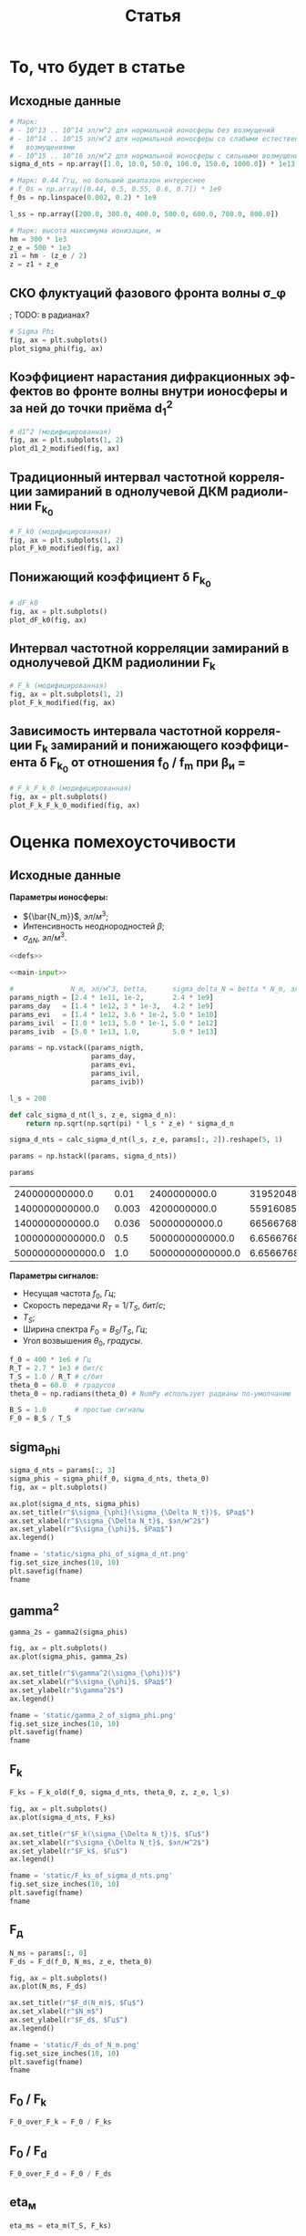 #+title: Статья
#+created: [2022-04-19 Вт 16:14]
#+last_modified: [2022-04-30 Сб 12:18]

#+options: user:nil tex:t
#+language: ru

* Исходники                                                        :noexport:
  :PROPERTIES:
  :CREATED:               [2022-04-20 Ср 09:07]
  :HASH:                  2235269796785454559
  :LAST_MODIFIED:         [2022-04-26 Вт 15:45]
  :header-args:python:    :exports none :results none
  :END:

#+name: defs
#+begin_src python :session
  from math import pi
  from scipy.special import erf, fresnel
  import numpy as np

  import matplotlib.pyplot as plt


  C = 299792458.0


  def sigma_phi(f_0, sigma_d_nt, theta_0):
      return (80.8 * pi / C) * (sigma_d_nt / f_0) * np.sqrt(1.0 / np.cos(theta_0))


  # old
  def d1_2_old(f_0, z, z_e, l_s):
      return (3 * (z ** 2) - 3 * z * z_e + (z_e ** 2)) / \
               (6 * pow(2 * pi * f_0 / C, 2)) * (l_s ** (-4) / 8)


  # modified
  def d1_2_modified(f_0, z, z_e, l_s):
      return (3 * (z ** 2) - 3 * z * z_e + (z_e ** 2)) / \
               (6 * pow(2 * pi * f_0 / C, 2)) * 32 * (l_s ** (-4))


  # old
  def F_k0_old(f_0, sigma_d_nt, theta_0, z, z_e, l_s):
      sqr = np.sqrt(2 + d1_2_old(f_0, z, z_e, l_s))
      s = sigma_phi(f_0, sigma_d_nt, theta_0)

      return f_0 / (s * sqr)


  # modified
  def F_k0_modified(f_0, sigma_d_nt, theta_0, z, z_e, l_s):
      sqr = np.sqrt(2 + d1_2_modified(f_0, z, z_e, l_s))
      s = sigma_phi(f_0, sigma_d_nt, theta_0)

      return f_0 / (s * sqr)


  # new
  def dF_k0(f_0, sigma_d_nt, theta_0):
      s = sigma_phi(f_0, sigma_d_nt, theta_0)
      s2 = s ** 2
      v = 1 - np.exp(-s2) + np.exp(1 - s2)
      lg = np.log(v)

      return np.sqrt(1 - lg)


  # old
  def F_k_old(f_0, sigma_d_nt, theta_0, z, z_e, l_s):
      _F_k0 = F_k0_old(f_0, sigma_d_nt, theta_0, z, z_e, l_s)

      return _F_k0


  # modified
  def F_k_modified(f_0, sigma_d_nt, theta_0, z, z_e, l_s):
      _F_k0 = F_k0_modified(f_0, sigma_d_nt, theta_0, z, z_e, l_s)
      _dF_k0 = dF_k0(f_0, sigma_d_nt, theta_0)

      return _F_k0 * _dF_k0


  def F_d(f_0, N_m, z_e, theta_0):
      return np.sqrt(C * np.power(f_0, 3) / (80.8 * pi * N_m * z_e * (1.0 / np.cos(theta_0))))


  def gamma2(sigma_phi):
      return 1.0 / (np.exp(np.power(sigma_phi, 2)) - 1)


  # Зависит от F_0, F_k, но это тоже функции
  def eta_ch(_F_0, _F_k):
      _v = pi * _F_k / _F_0

      return (1.0 + (1 / 2 * pi ** 2) * np.power(_F_0 / _F_k, 2)) \
               ,* erf(_v) \
               - 1.0 / (pi * np.sqrt(pi)) * (_F_0 / _F_k) \
               ,* (2.0 - np.exp(-np.power(_v, 2)))


  # Зависи от 1 / T_s F_k
  def eta_m(_T_S, _F_K):
      _v = 1.0 / (_T_S * _F_K)
      _t = pi * _T_S * _F_K
      return 1.0 / (2 * pi * pi) * np.power(_v, 2) \
               ,* erf(_t) \
             - 1.0 / (pi * np.sqrt(pi)) * _v * np.exp(-1.0 * _t ** 2)


  # TODO: fix eta_d
  # зависит от F_0, F_d
  def eta_d(_F_0, _F_d):
      _v = (_F_0 / _F_d)
      _C_2 = fresnel(_v)[1]
      return (pi * np.power(_C_2, 2)) / (2.0 * _v)


  # Зависит от h2, gamma2, eta_ч, eta_м, eta_d
  # Либо Зависит от h2, f_0, F_0, T_s, N_m, sigma_delta_nt
  def P_err(_h2s, _gamma2, _eta_ms, _eta_chs, _eta_ds):
      _g = _gamma2
      _g_1 = _g + 1
      _p = lambda _w: (_g_1) / (_w + 2.0 * _g_1) * np.exp(-1.0 * _g * _w / (_w + 2.0 * _g_1))

      W111 = _h2s * _eta_ds * _eta_chs
      W110 = (_h2s * _eta_ds * _eta_chs - _h2s * _eta_ds * _eta_ms) / (1.0 + _h2s * _eta_ds * _eta_ms)
      W011 = W110
      W010 = (_h2s * _eta_ds * _eta_chs - 2 * _h2s * _eta_ds * _eta_ms) / (1.0 + 2.0 * _h2s * _eta_ds * _eta_ms)

      P111 = _p(W111)
      P110 = _p(W110)
      P011 = _p(W011)
      P010 = _p(W010)

      return 0.25 * (P111 + P110 + P011 + P010)


  def plot_sigma_phi(fig, ax):
      fname = r"static/sigma_phi.png"
      theta_0 = np.radians(90.0)

      for s in np.nditer(sigma_d_nts):
          sigma_phis = sigma_phi(f_0s, s * len(f_0s), theta_0)

          ax.plot(f_0s, sigma_phis,
                  label="при $\\sigma_{\\Delta N_t}$ = %s, $Рад$" % s)

      ax.set_title(r"$\sigma_{\phi}(f_0)$, $Рад$")
      ax.set_xlabel(r"$f_0$, $Гц$")
      ax.set_ylabel(r"$\sigma_{\phi}$, $Рад$")
      ax.legend()

      fig.set_size_inches(10, 10)
      plt.savefig(fname)


  def plot_d1_2_modified(fig, ax):
      fname = r"static/d_1-2.png"

      for l_s in np.nditer(l_ss):
          d1_2s_old = d1_2_old(f_0s, z1, z_e, l_s)
          d1_2s_modified = d1_2_modified(f_0s, z1, z_e, l_s)

          ax[0].plot(f_0s, d1_2s_old, label="при $l_s$ = %s, $м$" % l_s)
          ax[1].plot(f_0s, d1_2s_modified, label="мод., при $l_s$ = %s, $м$" % l_s)

      for axes in ax:
          axes.set_title(r"$d_1^2(f_0)$")
          axes.set_xlabel(r"$f_0$, $Гц$")
          axes.set_ylabel(r"$l_s$, $м$")
          axes.legend()

      fig.set_size_inches(25, 10)
      plt.savefig(fname)


  def plot_F_k0_modified(fig, ax):
      fname = r"static/F_k_0.png"
      theta_0 = np.radians(90.0)

      # TODO:
      l_s = 380
      for s in np.nditer(sigma_d_nts):
          F_k0s_old = F_k0_old(f_0s, s, theta_0, z, z_e, l_s)
          F_k0s_modified = F_k0_modified(f_0s, s, theta_0, z, z_e, l_s)

          ax[0].plot(f_0s, F_k0s_old,
                  label="при $\\sigma_{\\Delta N_t}$ = %s, $Рад$" % s)
          ax[1].plot(f_0s, F_k0s_modified,
                  label="мод., при $\\sigma_{\\Delta N_t}$ = %s, $Рад$" % s)

      for axes in ax:
          axes.set_title(r"$F_{k_0}(f_0)$, $Гц$")
          axes.set_xlabel(r"$f_0$, $Гц$")
          axes.set_ylabel(r"$F_{k_0}$, $Гц$")
          axes.legend()

      fig.set_size_inches(25, 10)
      plt.savefig(fname)


  def plot_dF_k0(fig, ax):
      fname = r"static/delta_F_k_0.png"
      theta_0 = np.radians(90.0)

      # TODO
      for s in np.nditer(sigma_d_nts):
          dF_k0s = dF_k0(f_0s, s, theta_0)

          ax.plot(f_0s, dF_k0s,
                  label="при $\\sigma_{\\Delta N_t}$ = %s, $Рад$" % s)

      ax.set_title(r"$\delta F_{k_0}(f_0)$, $Гц$")
      ax.set_xlabel(r"$f_0$, $Гц$")
      ax.set_ylabel(r"$\delta F_{k_0}$, $Гц$")
      ax.legend()

      fig.set_size_inches(10, 10)
      plt.savefig(fname)


  def plot_F_k_modified(fig, ax):
      fname = r"static/F_k.png"
      theta_0 = np.radians(90.0)

      # TODO:
      l_s = 380
      for s in np.nditer(sigma_d_nts):
          F_ks_old = F_k_old(f_0s, s, theta_0, z, z_e, l_s)
          F_ks_modified = F_k_modified(f_0s, s, theta_0, z, z_e, l_s)

          ax[0].plot(f_0s, F_ks_old,
                  label=", при $\\sigma_{\\Delta N_t}$ = %s, $Рад$" % s)
          ax[1].plot(f_0s, F_ks_modified,
                  label="мод., при $\\sigma_{\\Delta N_t}$ = %s, $Рад$" % s)

      for axes in ax:
          axes.set_title(r"$F_k(f_0)$, $Гц$")
          axes.set_xlabel(r"$f_0$, $Гц$")
          axes.set_ylabel(r"$F_k$, $Гц$")
          axes.legend()

      fig.set_size_inches(25, 10)
      plt.savefig(fname)


  def plot_F_k_F_k_0_modified(fig, ax):
      fname = r"static/F_k-F_k_0.png"
      theta_0 = np.radians(90.0)

      f_m = (15 * 1e6)
      f_0s = np.linspace(0.2, 1.0, 20) * f_m
      f_0m = f_0s / f_m

      # TODO:
      l_s = 380
      s = 1e13 # sigma_d_nt

      ax.plot(f_0m, F_k_modified(f_0s, s, theta_0, z, z_e, l_s), label=r"мод. $F_k$")
      ax.plot(f_0m, F_k0_modified(f_0s, s, theta_0, z, z_e, l_s), label=r"мод. $F_{k_0}$")
      ax.plot(f_0m, dF_k0(f_0s, s, theta_0), label=r"$F_{k_0}$")

      ax.set_title(r"$F_k(f_0)$, $F_{k_0}$, $Гц$")
      ax.set_xlabel(r"$f_0 / f_m$, $n$")
      ax.set_ylabel(r"$F_k(f_0)$, $F_{k_0}$, $Гц$")
      ax.legend()

      fig.set_size_inches(10, 10)
      plt.savefig(fname)
#+end_src

; Для тангла скрипта в исходном виде

#+name: main-sceleton
#+begin_src python :tangle yes :noweb tangle :tangle-mode (identity #o755)
  #!/usr/bin/env python

  <<defs>>


  if __name__ == '__main__':
      # plt.rcParams.update({'font.size': 16})

      <<main-input>>

      <<main-1>>

      <<main-2>>

      <<main-3>>

      <<main-4>>

      <<main-5>>

      <<main-6>>

      plt.show()
#+end_src

* То, что будет в статье
  :PROPERTIES:
  :CREATED:               [2022-04-19 Вт 16:44]
  :HASH:                  -369368021447011623
  :LAST_MODIFIED:         [2022-04-20 Ср 14:54]
  :header-args:python:    :noweb yes :exports results :results file graphics :session
  :END:

** Исходные данные
   :PROPERTIES:
   :CREATED:               [2022-04-20 Ср 14:53]
   :HASH:                  -369368021447011623
   :LAST_MODIFIED:         [2022-04-30 Сб 10:33]
   :END:

#+name: main-input
#+begin_src python :exports code :results none
  # Марк:
  # - 10^13 .. 10^14 эл/м^2 для нормальной ионосферы без возмущений
  # - 10^14 .. 10^15 эл/м^2 для нормальной ионосферы со слабыми естественными
  #   возмущениями
  # - 10^15 .. 10^16 эл/м^2 для нормальной ионосферы с сильными возмущениями
  sigma_d_nts = np.array([1.0, 10.0, 50.0, 100.0, 150.0, 1000.0]) * 1e13

  # Марк: 0.44 Ггц, но больший диапазон интереснее
  # f_0s = np.array([0.44, 0.5, 0.55, 0.6, 0.7]) * 1e9
  f_0s = np.linspace(0.002, 0.2) * 1e9

  l_ss = np.array([200.0, 300.0, 400.0, 500.0, 600.0, 700.0, 800.0])

  # Марк: высота максимума ионизации, м
  hm = 300 * 1e3
  z_e = 500 * 1e3
  z1 = hm - (z_e / 2)
  z = z1 + z_e
#+end_src

** СКО флуктуаций фазового фронта волны \sigma_\phi
   :PROPERTIES:
   :CREATED:               [2022-04-20 Ср 14:53]
   :HASH:                  -369368021447011623
   :LAST_MODIFIED:         [2022-04-30 Сб 10:33]
   :END:

; TODO: в радианах?

#+name: main-1
#+begin_src python :file "static/sigma_phi.png"
  # Sigma Phi
  fig, ax = plt.subplots()
  plot_sigma_phi(fig, ax)
#+end_src

#+attr_org: :width 500px
#+RESULTS: main-1
[[file:static/sigma_phi.png]]

** Коэффициент нарастания дифракционных эффектов во фронте волны внутри ионосферы и за ней до точки приёма d_1^2
   :PROPERTIES:
   :CREATED:               [2022-04-20 Ср 14:59]
   :HASH:                  -369368021447011623
   :LAST_MODIFIED:         [2022-04-30 Сб 10:33]
   :END:

#+name: main-2
#+begin_src python :file "static/d_1-2.png"
  # d1^2 (модифицированная)
  fig, ax = plt.subplots(1, 2)
  plot_d1_2_modified(fig, ax)
#+end_src

#+attr_org: :width 500px
#+RESULTS: main-2
[[file:static/d_1-2.png]]

** Традиционный интервал частотной корреляции замираний в однолучевой ДКМ радиолинии F_{k_0}
   :PROPERTIES:
   :CREATED:               [2022-04-20 Ср 15:01]
   :HASH:                  -369368021447011623
   :LAST_MODIFIED:         [2022-04-30 Сб 10:33]
   :END:

#+name: main-3
#+begin_src python :file "static/F_k_0.png"
  # F_k0 (модифицированная)
  fig, ax = plt.subplots(1, 2)
  plot_F_k0_modified(fig, ax)
#+end_src

#+attr_org: :width 500px
#+RESULTS: main-3
[[file:static/F_k_0.png]]

** Понижающий коэффициент \delta F_{k_0}
   :PROPERTIES:
   :CREATED:               [2022-04-20 Ср 15:03]
   :HASH:                  -369368021447011623
   :LAST_MODIFIED:         [2022-04-30 Сб 10:33]
   :END:

#+name: main-4
#+begin_src python :file "static/delta_F_k_0.png"
  # dF_k0
  fig, ax = plt.subplots()
  plot_dF_k0(fig, ax)
#+end_src

#+attr_org: :width 500px
#+RESULTS: main-4
[[file:static/delta_F_k_0.png]]

** Интервал частотной корреляции замираний в однолучевой ДКМ радиолинии F_k
   :PROPERTIES:
   :CREATED:               [2022-04-20 Ср 15:04]
   :HASH:                  -369368021447011623
   :LAST_MODIFIED:         [2022-04-30 Сб 10:33]
   :END:

#+name: main-5
#+begin_src python :file "static/F_k.png"
  # F_k (модифицированная)
  fig, ax = plt.subplots(1, 2)
  plot_F_k_modified(fig, ax)
#+end_src

#+attr_org: :width 500px
#+RESULTS: main-5
[[file:static/F_k.png]]

** Зависимость интервала частотной корреляции F_k замираний и понижающего коэффициента \delta F_{k_0} от отношения f_0 / f_m при \beta_и =
   :PROPERTIES:
   :CREATED:               [2022-04-20 Ср 15:05]
   :HASH:                  -369368021447011623
   :LAST_MODIFIED:         [2022-04-30 Сб 10:33]
   :END:

#+name: main-6
#+begin_src python :file "static/F_k-F_k_0.png"
  # F_k_F_k_0 (модифицированная)
  fig, ax = plt.subplots()
  plot_F_k_F_k_0_modified(fig, ax)
#+end_src

#+attr_org: :width 500px
#+RESULTS: main-6
[[file:static/F_k-F_k_0.png]]

* TODO Какой интеграл Френеля взять               :noexport:ARCHIVE:noexport:
  :PROPERTIES:
  :CREATED:               [2022-04-23 Сб 15:22]
  :HASH:                  1879332544822738790
  :LAST_MODIFIED:         [2022-04-26 Вт 14:28]
  :header-args:python:    :noweb yes :exports results :results file graphics :session session3
  :END:

Интеграл Френеля в книге отличается от того, что предлагает Scipy.

#+begin_src python :results none
  import numpy as np

  from math import pi
  from math import cos, sqrt

  from scipy.special import fresnel
  from scipy.integrate import quad

  import matplotlib.pyplot as plt


  def Fp(x):
      def fp(_x):
          return cos(_x) / sqrt(_x)

      results = []

      for i in x:
          _v = quad(fp, 0.0, i)[0]
          results.append((1.0 / (2.0 * pi)) * _v)

      return np.array(results)


  xs = np.linspace(0.1, 10.0, 1000)

  S, C = fresnel(xs)
  Cp = Fp(xs)
  Cpm = 2.5 * Fp(xs * pi)

  fig, ax = plt.subplots()
  ax.plot(xs, C, label=r"Из Scipy")
  ax.plot(xs, Cp, label=r"Из книги")
  ax.plot(xs, Cpm, label=r"Из книги (модифицированная)")

  plt.xscale("log")
  # plt.yscale("log")
  fig.show()

  FF = np.linspace(0.1, 6.0, 1000)

  eta_d = (pi / (2.0 * FF ** 2)) * np.power(fresnel(FF ** 2)[1] ** 2, 2.0)
  eta_dp = (pi / (2.0 * FF ** 2)) * np.power(Fp(FF ** 2), 2.0)

  fig, ax = plt.subplots()
  ax.plot(FF, eta_d, label=r"Из Scipy")
  ax.plot(FF, eta_dp, label=r"Из книги")
  # ax.plot(FF, eta_d, label=r"Из книги (модифицированная)")

  plt.xscale("log")
  # plt.yscale("log")
  fig.show()
#+end_src

* Оценка помехоусточивости
  :PROPERTIES:
  :CREATED:               [2022-04-20 Ср 15:36]
  :HASH:                  -1661016367120344096
  :LAST_MODIFIED:         [2022-04-21 Чт 18:21]
  :header-args:python:    :noweb yes :exports results :results file graphics :session session2
  :END:

** Исходные данные
   :PROPERTIES:
   :CREATED:               [2022-04-20 Ср 15:36]
   :HASH:                  76833033462439575
   :LAST_MODIFIED:         [2022-04-30 Сб 11:57]
   :END:

*Параметры ионосферы:*

- ${\bar{N_m}}$, $эл/м^3$;
- Интенсивность неоднородностей $\beta$;
- ${\sigma_{\Delta N}}$, $эл/м^3$.

#+name: P_err-input-1
#+begin_src python :results table replace value :noweb yes
  <<defs>>

  <<main-input>>

  #              N_m, эл/м^3, betta,      sigma_delta_N = betta * N_m, эл/м^3
  params_nigth = [2.4 * 1e11, 1e-2,       2.4 * 1e9]
  params_day   = [1.4 * 1e12, 3 * 1e-3,   4.2 * 1e9]
  params_evi   = [1.4 * 1e12, 3.6 * 1e-2, 5.0 * 1e10]
  params_ivil  = [1.0 * 1e13, 5.0 * 1e-1, 5.0 * 1e12]
  params_ivib  = [5.0 * 1e13, 1.0,        5.0 * 1e13]

  params = np.vstack((params_nigth,
                      params_day,
                      params_evi,
                      params_ivil,
                      params_ivib))

  l_s = 200

  def calc_sigma_d_nt(l_s, z_e, sigma_d_n):
      return np.sqrt(np.sqrt(pi) * l_s * z_e) * sigma_d_n

  sigma_d_nts = calc_sigma_d_nt(l_s, z_e, params[:, 2]).reshape(5, 1)

  params = np.hstack((params, sigma_d_nts))

  params
#+end_src

#+RESULTS: P_err-input-1
|   240000000000.0 |  0.01 |     2400000000.0 |  31952048700000.0 |
|  1400000000000.0 | 0.003 |     4200000000.0 |  55916085300000.0 |
|  1400000000000.0 | 0.036 |    50000000000.0 | 665667682000000.0 |
| 10000000000000.0 |   0.5 |  5000000000000.0 |    6.65667682e+16 |
| 50000000000000.0 |   1.0 | 50000000000000.0 |    6.65667682e+17 |

*Параметры сигналов:*

- Несущая частота $f_0$, $Гц$;
- Скорость передачи $R_T = 1 / T_S$, $бит/с$;
- $T_S$;
- Ширина спектра $F_0 = B_S / T_S$, $Гц$;
- Угол возвышения $\theta_0$, $градусы$.

#+name: P_err-input-2
#+begin_src python :results none
  f_0 = 400 * 1e6 # Гц
  R_T = 2.7 * 1e3 # бит/с
  T_S = 1.0 / R_T # c/бит
  theta_0 = 60.0  # градусов
  theta_0 = np.radians(theta_0) # NumPy использует радианы по-умолчанию

  B_S = 1.0       # простые сигналы
  F_0 = B_S / T_S
#+end_src

** sigma_phi
   :PROPERTIES:
   :CREATED:               [2022-04-20 Ср 17:27]
   :HASH:                  25697939044697473
   :LAST_MODIFIED:         [2022-04-30 Сб 10:33]
   :END:

#+name: P_err-1
#+begin_src python
  sigma_d_nts = params[:, 3]
  sigma_phis = sigma_phi(f_0, sigma_d_nts, theta_0)
  fig, ax = plt.subplots()

  ax.plot(sigma_d_nts, sigma_phis)
  ax.set_title(r"$\sigma_{\phi}(\sigma_{\Delta N_t})$, $Рад$")
  ax.set_xlabel(r"$\sigma_{\Delta N_t}$, $эл/м^2$")
  ax.set_ylabel(r"$\sigma_{\phi}$, $Рад$")
  ax.legend()

  fname = 'static/sigma_phi_of_sigma_d_nt.png'
  fig.set_size_inches(10, 10)
  plt.savefig(fname)
  fname
#+end_src

#+attr_org: :width 500px
#+RESULTS: P_err-1
[[file:static/sigma_phi_of_sigma_d_nt.png]]

** gamma^2
   :PROPERTIES:
   :CREATED:               [2022-04-21 Чт 13:55]
   :HASH:                  -1455044508039222113
   :LAST_MODIFIED:         [2022-04-30 Сб 10:33]
   :END:

#+name: P_err-2
#+begin_src python
  gamma_2s = gamma2(sigma_phis)

  fig, ax = plt.subplots()
  ax.plot(sigma_phis, gamma_2s)

  ax.set_title(r"$\gamma^2(\sigma_{\phi})$")
  ax.set_xlabel(r"$\sigma_{\phi}$, $Рад$")
  ax.set_ylabel(r"$\gamma^2$")
  ax.legend()

  fname = 'static/gamma_2_of_sigma_phi.png'
  fig.set_size_inches(10, 10)
  plt.savefig(fname)
  fname
#+end_src

#+attr_org: :width 500px
#+RESULTS: P_err-2
[[file:static/gamma_2_of_sigma_phi.png]]

** F_k
   :PROPERTIES:
   :CREATED:               [2022-04-21 Чт 13:56]
   :HASH:                  1583896943038019282
   :LAST_MODIFIED:         [2022-04-30 Сб 10:33]
   :END:

#+name: P_err-3
#+begin_src python
  F_ks = F_k_old(f_0, sigma_d_nts, theta_0, z, z_e, l_s)

  fig, ax = plt.subplots()
  ax.plot(sigma_d_nts, F_ks)

  ax.set_title(r"$F_k(\sigma_{\Delta N_t})$, $Гц$")
  ax.set_xlabel(r"$\sigma_{\Delta N_t}$, $эл/м^2$")
  ax.set_ylabel(r"$F_k$, $Гц$")
  ax.legend()

  fname = 'static/F_ks_of_sigma_d_nts.png'
  fig.set_size_inches(10, 10)
  plt.savefig(fname)
  fname
#+end_src

#+attr_org: :width 500px
#+RESULTS: P_err-3
[[file:static/F_ks_of_sigma_d_nts.png]]

** F_д
   :PROPERTIES:
   :CREATED:               [2022-04-21 Чт 14:07]
   :HASH:                  -494311349938340387
   :LAST_MODIFIED:         [2022-04-30 Сб 10:33]
   :END:

#+name: P_err-4
#+begin_src python
  N_ms = params[:, 0]
  F_ds = F_d(f_0, N_ms, z_e, theta_0)

  fig, ax = plt.subplots()
  ax.plot(N_ms, F_ds)

  ax.set_title(r"$F_d(N_m)$, $Гц$")
  ax.set_xlabel(r"$N_m$")
  ax.set_ylabel(r"$F_d$, $Гц$")
  ax.legend()

  fname = 'static/F_ds_of_N_m.png'
  fig.set_size_inches(10, 10)
  plt.savefig(fname)
  fname
#+end_src

#+attr_org: :width 500px
#+RESULTS: P_err-4
[[file:static/F_ds_of_N_m.png]]

** F_0 / F_k
   :PROPERTIES:
   :CREATED:               [2022-04-21 Чт 14:19]
   :HASH:                  -115026739049883433
   :LAST_MODIFIED:         [2022-04-30 Сб 10:33]
   :END:

#+name: P_err-5
#+begin_src python :results none
  F_0_over_F_k = F_0 / F_ks
#+end_src

** F_0 / F_d
   :PROPERTIES:
   :CREATED:               [2022-04-21 Чт 14:19]
   :HASH:                  -115026768040912681
   :LAST_MODIFIED:         [2022-04-30 Сб 10:33]
   :END:

#+name: P_err-6
#+begin_src python :results none
  F_0_over_F_d = F_0 / F_ds
#+end_src

** eta_м
   :PROPERTIES:
   :CREATED:               [2022-04-21 Чт 14:23]
   :HASH:                  -1689717609810206767
   :LAST_MODIFIED:         [2022-04-30 Сб 10:33]
   :END:

#+name: P_err-7
#+begin_src python
  eta_ms = eta_m(T_S, F_ks)

  fig, ax = plt.subplots()
  ax.plot(F_ks, eta_ms)

  ax.set_title(r"$\eta_{m}(F_k)$")
  ax.set_xlabel(r"$F_k$, $Гц$")
  ax.set_ylabel(r"$\eta_{m}$")
  ax.legend()

  fname = 'static/eta_ms_of_F_ks.png'
  fig.set_size_inches(10, 10)
  plt.savefig(fname)
  fname
#+end_src

#+attr_org: :width 500px
#+RESULTS: P_err-7
[[file:static/eta_ms_of_F_ks.png]]

** eta_ч
   :PROPERTIES:
   :CREATED:               [2022-04-21 Чт 14:23]
   :HASH:                  -368710690095418271
   :LAST_MODIFIED:         [2022-04-30 Сб 10:33]
   :END:

#+name: P_err-8
#+begin_src python
  eta_chs = eta_ch(F_0, F_ks)

  fig, ax = plt.subplots()
  ax.plot(F_ks, eta_chs)

  ax.set_title(r"$\eta_{ch}(F_k)$")
  ax.set_xlabel(r"$F_k$, $Гц$")
  ax.set_ylabel(r"$\eta_{ch}$")
  ax.legend()

  fname = 'static/eta_chs_of_F_ks.png'
  fig.set_size_inches(10, 10)
  plt.savefig(fname)
  fname
#+end_src

#+attr_org: :width 500px
#+RESULTS: P_err-8
[[file:static/eta_chs_of_F_ks.png]]

** eta_д
   :PROPERTIES:
   :CREATED:               [2022-04-21 Чт 14:23]
   :HASH:                  2291464486756442065
   :LAST_MODIFIED:         [2022-04-30 Сб 10:33]
   :END:

#+name: P_err-9
#+begin_src python
  eta_ds = eta_d(F_0, F_ds)

  fig, ax = plt.subplots()
  ax.plot(F_ds, eta_ds)

  ax.set_title(r"$\eta_{d}(F_d)$")
  ax.set_xlabel(r"$F_d$, $Гц$")
  ax.set_ylabel(r"$\eta_{d}$")
  ax.legend()

  fname = 'static/eta_ds_of_F_ds.png'
  fig.set_size_inches(10, 10)
  plt.savefig(fname)
  fname
#+end_src

#+attr_org: :width 500px
#+RESULTS: P_err-9
[[file:static/eta_ds_of_F_ds.png]]

** Построение графиков вероятности ошибки
   :PROPERTIES:
   :CREATED:               [2022-04-21 Чт 13:56]
   :HASH:                  -954050220507236503
   :LAST_MODIFIED:         [2022-04-30 Сб 10:33]
   :END:

#+name: P_err-10
#+begin_src python :results table replace value org
  sim_params = np.vstack((
      sigma_phis.reshape(1, 5),
      gamma_2s.reshape(1, 5),
      F_ks.reshape(1, 5),
      F_ds.reshape(1, 5),
      F_0_over_F_k.reshape(1, 5),
      F_0_over_F_d.reshape(1, 5),
      eta_ms.reshape(1, 5),
      eta_chs.reshape(1, 5),
      eta_ds.reshape(1, 5)))

  sim_params
#+end_src

#+RESULTS: P_err-10
#+begin_src org
|   0.0956520422 |    0.167391074 |     1.99275088 |     199.275088 |     1992.75088 |
|     108.798584 |     35.1914196 |   0.0192157973 |            0.0 |            0.0 |
|   2912482810.0 |   1664275890.0 |    139799175.0 |     1397991.75 |     139799.175 |
|     17746556.7 |     7347772.54 |     7347772.54 |     2749284.74 |     1229517.51 |
| 9.27044097e-07 | 1.62232717e-06 | 1.93134187e-05 |  0.00193134187 |   0.0193134187 |
|  0.00015214219 | 0.000367458299 | 0.000367458299 | 0.000982073613 |  0.00219598336 |
| 4.35382576e-14 | 1.33335914e-13 | 1.88968132e-11 | 1.88968132e-07 | 1.88968132e-05 |
|    0.999999667 |    0.999999417 |    0.999993065 |    0.999324719 |    0.994903839 |
| 0.000238984393 | 0.000577202146 | 0.000577202146 |  0.00154263762 |  0.00344944259 |
#+end_src

#+name: P_err-11
#+begin_src python
  h2s = np.linspace(1.0, 1e6, 1000000)
  P_errs = P_err(h2s.reshape(-1, 1).T,
                 sim_params[1].reshape(-1, 1),
                 sim_params[6].reshape(-1, 1),
                 sim_params[7].reshape(-1, 1),
                 np.array([1.0] * 5).reshape(-1, 1)) # TODO: fix eta_d

  fig, ax = plt.subplots()

  for i in P_errs:
      print("---\n")
      print(i)
      ax.plot(h2s, i)

  fname = 'static/P_err.png'
  plt.xscale("log")
  plt.yscale("log")
  plt.ylim(top=1e0, bottom=1e-6)

  ax.set_title(r"$P_{err}(h^2)$")
  ax.set_xlabel(r"$h^2$")
  ax.set_ylabel(r"$P_{err}$")
  ax.legend()

  fig.set_size_inches(10, 10)
  plt.savefig(fname)
  fname
#+end_src

#+attr_org: :width 500px
#+RESULTS: P_err-11
[[file:static/P_err.png]]

* COMMENT Local variables
  :PROPERTIES:
  :CREATED:               [2022-04-20 Ср 14:50]
  :HASH:                  99806746346513286
  :LAST_MODIFIED:         [2022-04-30 Сб 12:18]
  :END:

#+name: startup
#+begin_src emacs-lisp :eval never-export :results none :exports none :tange no :no-expand
  (setq-local org-adapt-indentation 'headline-data)
  (setq org-latex-to-mathml-convert-command
      "latexmlmath '%i' --presentationmathml=%o")
#+end_src

# Local Variables:
# eval: (progn (org-babel-goto-named-src-block "startup") (org-babel-execute-src-block))
# End:
